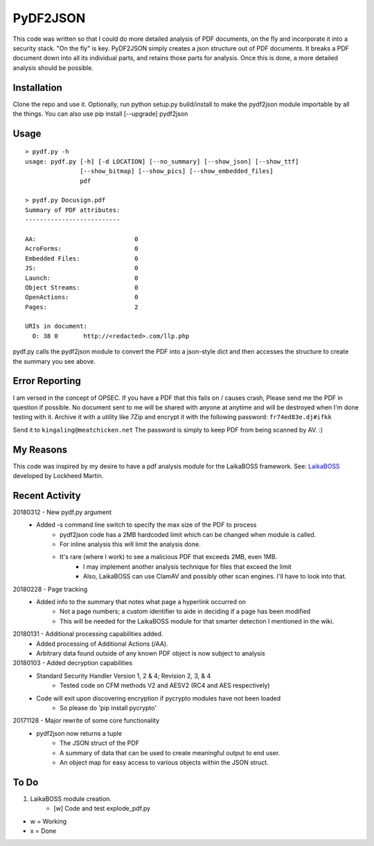PyDF2JSON
=========

This code was written so that I could do more detailed analysis of PDF documents, on the fly and incorporate it into a security stack. "On the fly" is key. PyDF2JSON simply creates a json structure out of PDF documents. It breaks a PDF document down into all its individual parts, and retains those parts for analysis. Once this is done, a more detailed analysis should be possible.

Installation
------------

Clone the repo and use it. Optionally, run python setup.py build/install to make the pydf2json module importable by all the things. You can also use pip install [--upgrade] pydf2json

Usage
-----

::

   > pydf.py -h
   usage: pydf.py [-h] [-d LOCATION] [--no_summary] [--show_json] [--show_ttf]
                  [--show_bitmap] [--show_pics] [--show_embedded_files]
                  pdf
  
   > pydf.py Docusign.pdf
   Summary of PDF attributes:
   --------------------------
   
   AA:                           0
   AcroForms:                    0
   Embedded Files:               0
   JS:                           0
   Launch:                       0
   Object Streams:               0
   OpenActions:                  0
   Pages:                        2
   
   URIs in document:
     O: 38 0       http://<redacted>.com/llp.php

pydf.py calls the pydf2json module to convert the PDF into a json-style dict and then accesses the structure to create the summary you see above.

Error Reporting
---------------

I am versed in the concept of OPSEC. If you have a PDF that this fails on / causes crash, Please send me the PDF in question if possible. No document sent to me will be shared with anyone at anytime and will be destroyed when I'm done testing with it. Archive it with a utility like 7Zip and encrypt it with the following password: ``fr74ed83e.dj#ifkk``

Send it to ``kingaling@meatchicken.net``
The password is simply to keep PDF from being scanned by AV. :)

My Reasons
----------

This code was inspired by my desire to have a pdf analysis module for the LaikaBOSS framework.
See: `LaikaBOSS <https://github.com/lmco/laikaboss>`_ developed by Lockheed Martin.

Recent Activity
---------------
20180312 - New pydf.py argument
    - Added -s command line switch to specify the max size of the PDF to process
       - pydf2json code has a 2MB hardcoded limit which can be changed when module is called.
       - For inline analysis this will limit the analysis done.
       - It's rare (where I work) to see a malicious PDF that exceeds 2MB, even 1MB.
           - I may implement another analysis technique for files that exceed the limit
           - Also, LaikaBOSS can use ClamAV and possibly other scan engines. I'll have to look into that.

20180228 - Page tracking
    - Added info to the summary that notes what page a hyperlink occurred on
        - Not a page numbers; a custom identifier to aide in deciding if a page has been modified
        - This will be needed for the LaikaBOSS module for that smarter detection I mentioned in the wiki.

20180131 - Additional processing capabilities added.
    - Added processing of Additional Actions (/AA).
    - Arbitrary data found outside of any known PDF object is now subject to analysis

20180103 - Added decryption capabilities
    - Standard Security Handler Version 1, 2 & 4; Revision 2, 3, & 4
        - Tested code on CFM methods V2 and AESV2 (RC4 and AES respectively)
    - Code will exit upon discovering encryption if pycrypto modules have not been loaded
        - So please do 'pip install pycrypto'

20171128 - Major rewrite of some core functionality
	- pydf2json now returns a tuple
		- The JSON struct of the PDF
		- A summary of data that can be used to create meaningful output to end user.
		- An object map for easy access to various objects within the JSON struct.

To Do
-----

1. LaikaBOSS module creation.
    - [w] Code and test explode_pdf.py

- w = Working
- x = Done